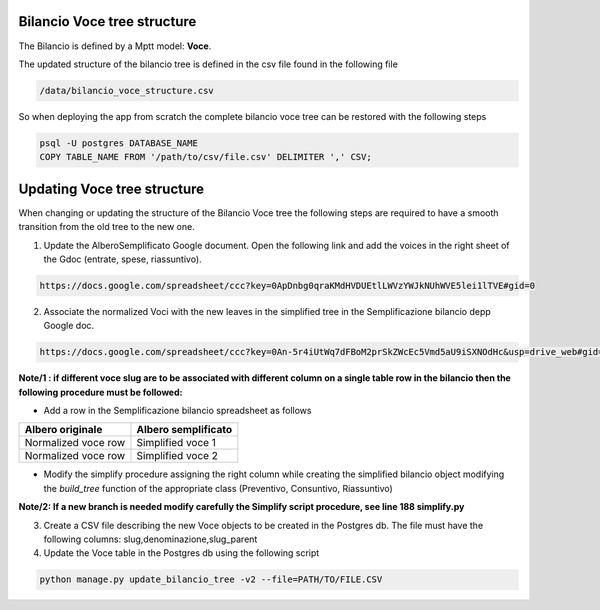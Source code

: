 
Bilancio Voce tree structure
============================

The Bilancio is defined by a Mptt model: **Voce**.

The updated structure of the bilancio tree is defined in the csv file found in the following file

.. code-block:: bash

    /data/bilancio_voce_structure.csv
    
    
So when deploying the app from scratch the complete bilancio voce tree can be restored with the following steps

.. code-block:: bash
    
    psql -U postgres DATABASE_NAME
    COPY TABLE_NAME FROM '/path/to/csv/file.csv' DELIMITER ',' CSV;


Updating Voce tree structure
============================

When changing or updating the structure of the Bilancio Voce tree the following steps are required to have a smooth transition
from the old tree to the new one.

1. Update the AlberoSemplificato Google document. Open the following link and add the voices in the right sheet of the Gdoc (entrate, spese, riassuntivo).

.. code-block:: bash

    https://docs.google.com/spreadsheet/ccc?key=0ApDnbg0qraKMdHVDUEtlLWVzYWJkNUhWVE5lei1lTVE#gid=0


2. Associate the normalized Voci with the new leaves in the simplified tree in the Semplificazione bilancio depp Google doc.

.. code-block:: bash

    https://docs.google.com/spreadsheet/ccc?key=0An-5r4iUtWq7dFBoM2prSkZWcEc5Vmd5aU9iSXNOdHc&usp=drive_web#gid=30

**Note/1 : if different voce slug are to be associated with different column on a single table row in the bilancio then
the following procedure must be followed:**

* Add a row in the Semplificazione bilancio spreadsheet as follows

+--------------------+---------------------+
| Albero originale   | Albero semplificato | 
+====================+=====================+
| Normalized voce row| Simplified voce 1   |
+--------------------+---------------------+
| Normalized voce row| Simplified voce 2   |
+--------------------+---------------------+

*  Modify the simplify procedure assigning the right column while creating the simplified bilancio object modifying the *build_tree* function of the appropriate class (Preventivo, Consuntivo, Riassuntivo)

**Note/2: If a new branch is needed modify carefully the Simplify script procedure, see line 188 simplify.py**



3. Create a CSV file describing the new Voce objects to be created in the Postgres db. The file must have the following columns: slug,denominazione,slug_parent

4. Update the Voce table in the Postgres db using the following script

.. code-block:: bash

    python manage.py update_bilancio_tree -v2 --file=PATH/TO/FILE.CSV
